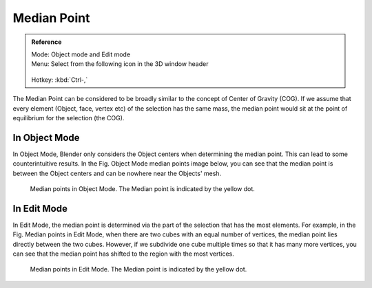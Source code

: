 
************
Median Point
************

.. admonition:: Reference
   :class: refbox

   | Mode:     Object mode and Edit mode
   | Menu:     Select from the following icon in the 3D window header

   .. figure:: /images/Icon-library_3D-Window_header-pivot-point.jpg

   | Hotkey:   :kbd:`Ctrl-,`


The Median Point can be considered to be broadly similar to the concept of Center
of Gravity (COG). If we assume that every element (Object, face, vertex etc)
of the selection has the same mass,
the median point would sit at the point of equilibrium for the selection (the COG).


In Object Mode
==============

In Object Mode, Blender only considers the Object centers when determining the median point.
This can lead to some counterintuitive results. In the Fig. Object Mode median points image below,
you can see that the median point is between the Object centers and can be nowhere near the
Objects' mesh.


.. figure:: /images/3D_interaction-Transform_control-Pivot_point-Median_point-median-point-objects.jpg
   :width: 640px

   Median points in Object Mode. The Median point is indicated by the yellow dot.


In Edit Mode
============

In Edit Mode,
the median point is determined via the part of the selection that has the most elements.
For example, in the Fig. Median points in Edit Mode,
when there are two cubes with an equal number of vertices,
the median point lies directly between the two cubes. However,
if we subdivide one cube multiple times so that it has many more vertices,
you can see that the median point has shifted to the region with the most vertices.


.. figure:: /images/3D_interaction-Transform_control-Pivot_point-Median_point-median-point-vertices.jpg
   :width: 640px

   Median points in Edit Mode. The Median point is indicated by the yellow dot.
